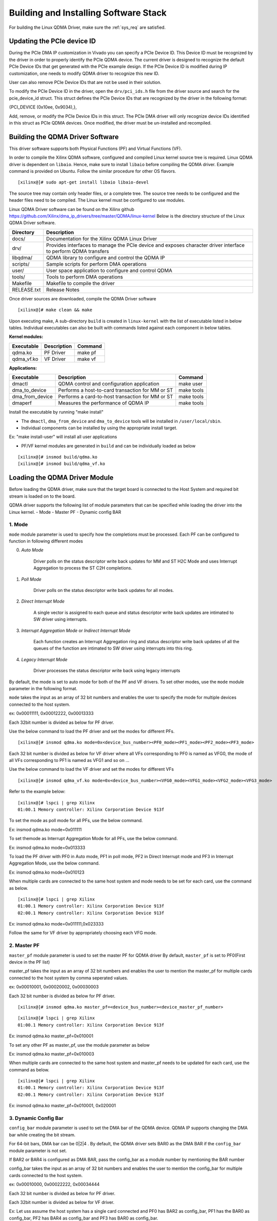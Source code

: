 Building and Installing Software Stack
======================================

For building the Linux QDMA Driver, make sure the :ref:`sys_req` are satisfied.

Updating the PCIe device ID
---------------------------

During the PCIe DMA IP customization in Vivado you can specify a PCIe Device ID. 
This Device ID must be recognized by the driver in order to properly identify the PCIe QDMA device. 
The current driver is designed to recognize the default PCIe Device IDs that get generated with the PCIe example design. 
If the PCIe Device ID is modified during IP customization, one needs to modify QDMA driver to recognize this new ID.

User can also remove PCIe Device IDs that are not be used in their solution.

To modify the PCIe Device ID in the driver, open the ``drv/pci_ids.h`` file from the driver source and search for the pcie_device_id struct. 
This struct defines the PCIe Device IDs that are recognized by the driver in the following format: 

{PCI_DEVICE (0x10ee, 0x9034),}, 

Add, remove, or modify the PCIe Device IDs in this struct.
The PCIe DMA driver will only recognize device IDs identified in this struct as PCIe QDMA devices. 
Once modified, the driver must be un-installed and recompiled.

Building the QDMA Driver Software
---------------------------------

This driver software supports both Physical Functions (PF) and Virtual Functions (VF).

In order to compile the Xilinx QDMA software, configured and compiled Linux kernel source tree is required. 
Linux QDMA driver is dependent on ``libaio``. Hence, make sure to install ``libaio`` before compiling the QDMA driver.
Example command is provided on Ubuntu. Follow the similar procedure for other OS flavors.

::

	[xilinx@]# sudo apt-get install libaio libaio-devel
	

The source tree may contain only header files, or a complete tree. The source tree needs to be configured and the header files need to be compiled.
The Linux kernel must be configured to use modules.

Linux QDMA Driver software can be found on the Xilinx github https://github.com/Xilinx/dma_ip_drivers/tree/master/QDMA/linux-kernel
Below is the directory structure of the Linux QDMA Driver software.

+--------------------------+-------------------------------------------------------------+
| **Directory**            | **Description**                                             |
+==========================+=============================================================+
| docs/        		   | Documentation for the Xilinx QDMA Linux Driver              |
+--------------------------+-------------------------------------------------------------+
| drv/                     | Provides interfaces to manage the PCIe device and           |
|                          | exposes character driver interface to perform QDMA transfers|
+--------------------------+-------------------------------------------------------------+
| libqdma/                 | QDMA library to configure and control the QDMA IP           |
+--------------------------+-------------------------------------------------------------+
| scripts/                 | Sample scripts for perform DMA operations                   |
+--------------------------+-------------------------------------------------------------+
| user/                    | User space application to configure and control QDMA        |
+--------------------------+-------------------------------------------------------------+
| tools/                   | Tools to perform DMA operations                             |
+--------------------------+-------------------------------------------------------------+
| Makefile                 | Makefile to compile the driver                              |
+--------------------------+-------------------------------------------------------------+
| RELEASE.txt              | Release Notes                                               |
+--------------------------+-------------------------------------------------------------+


Once driver sources are downloaded, compile the QDMA Driver software

::

	[xilinx@]# make clean && make

Upon executing make, A sub-directory ``build`` is created in ``linux-kernel`` with the list of executable listed in below tables.
Individual executables can also be built with commands listed against each component in below tables.

**Kernel modules:**

+-------------------+--------------------+---------------+
| Executable        | Description        | Command       |
+===================+====================+===============+
| qdma.ko           | PF Driver          | make pf       |
+-------------------+--------------------+---------------+
| qdma_vf.ko        | VF Driver          | make vf       |
+-------------------+--------------------+---------------+


**Applications:**

+-------------------+--------------------------------------------------+--------------+
| Executable        | Description                                      | Command      |
+===================+==================================================+==============+
| dmactl            | QDMA control and configuration application       | make user    |
+-------------------+--------------------------------------------------+--------------+
| dma_to_device     | Performs a host-to-card transaction for MM or ST | make tools   |
+-------------------+--------------------------------------------------+--------------+
| dma_from_device   | Performs a card-to-host transaction for MM or ST | make tools   |
+-------------------+--------------------------------------------------+--------------+
| dmaperf           | Measures the performance of QDMA IP              | make tools   |
+-------------------+--------------------------------------------------+--------------+


Install the executable by running "make install"

-   The ``dmactl``, ``dma_from_device`` and ``dma_to_device`` tools will be installed in ``/user/local/sbin``.  

-   Individual components can be installed by using the appropriate install target. 

Ex: "make install-user" will install all user applications

-   PF/VF kernel modules are generated in ``build`` and can be individually loaded as below

::

	[xilinx@]# insmod build/qdma.ko 
	[xilinx@]# insmod build/qdma_vf.ko

Loading the QDMA Driver Module
------------------------------	

Before loading the QDMA driver, make sure that the target board is connected to the Host System and required bit stream is loaded on to the board.

QDMA driver supports the following list of module parameters that can be specified while loading the driver into the Linux kernel.
- Mode
- Master PF
- Dynamic config BAR


1. **Mode**
~~~~~~~~~~~

``mode`` module parameter is used to specify how the completions must be processed.
Each PF can be configured to function in following different modes

0. *Auto Mode*

    Driver polls on the status descriptor write back updates for MM and ST H2C Mode and uses Interrupt Aggregation to process the ST C2H completions.

1. *Poll Mode*

    Driver polls on the status descriptor write back updates for all modes.
	
2. *Direct Interrupt Mode*

    A single vector is assigned to each queue and status descriptor write back updates are intimated to SW driver using interrupts.
	
3. *Interrupt Aggregation Mode* or *Indirect Interrupt Mode*

    Each function creates an Interrupt Aggregation ring and status descriptor write back updates of all the queues of the function are intimated to SW driver using interrupts into this ring.

4. *Legacy Interrupt Mode*

    Driver processes the status descriptor write back using legacy interrupts

By default, the mode is set to auto mode for both of the PF and VF drivers. To set other modes, use the ``mode`` module parameter in the following format.

``mode`` takes the input as an array of 32 bit numbers and enables the user to specify the mode for multiple devices connected to the host system.

ex: 0x00011111, 0x00012222, 0x00013333

Each 32bit number is divided as below for PF driver.

.. image:: /images/pf_modes.PNG
   :align: center


Use the below command to load the PF driver and set the modes for different PFs.

::

	[xilinx@]# insmod qdma.ko mode=0x<device_bus_number><PF0_mode><PF1_mode><PF2_mode><PF3_mode>


Each 32 bit number is divided as below for VF driver where all VFs corresponding to PF0 is named as VFG0, the mode of all VFs corresponding to PF1 is named as VFG1 and so on ...

.. image:: /images/vf_modes.PNG
   :align: center

Use the below command to load the VF driver and set the modes for different VFs

::

	
	[xilinx@]# insmod qdma_vf.ko mode=0x<device_bus_number><VFG0_mode><VFG1_mode><VFG2_mode><VFG3_mode>


Refer to the example below:

::

	[xilinx@]# lspci | grep Xilinx
	01:00.1 Memory controller: Xilinx Corporation Device 913f


To set the mode as poll mode for all PFs, use the below command.

Ex: insmod qdma.ko mode=0x011111

To set themode as Interrupt Aggregation Mode for all PFs, use the below command.

Ex: insmod qdma.ko mode=0x013333


To load the PF driver with PF0 in Auto mode, PF1 in poll mode, PF2 in Direct Interrupt mode and PF3 in Interrupt Aggregation Mode, use the below command.

Ex: insmod qdma.ko mode=0x010123

When multiple cards are connected to the same host system and mode needs to be set for each card, use the command as below.

::

	[xilinx@]# lspci | grep Xilinx
	01:00.1 Memory controller: Xilinx Corporation Device 913f
	02:00.1 Memory controller: Xilinx Corporation Device 913f


Ex: insmod qdma.ko mode=0x011111,0x023333

Follow the same for VF driver by appropriately choosing each VFG mode. 

2. **Master PF**
~~~~~~~~~~~~~~~~

``master_pf`` module parameter is used to set the master PF for QDMA driver
By default, ``master_pf`` is set to PF0(First device in the PF list)


master_pf takes the input as an array of 32 bit numbers and enables the user to mention the master_pf for multiple cards connected to the host system by comma seperated values.

ex: 0x00010001, 0x00020002, 0x00030003

Each 32 bit number is divided as below for PF driver.

.. image:: /images/master_pf.PNG
   :align: center

::


	[xilinx@]# insmod qdma.ko master_pf=<device_bus_number><device_master_pf_number>

::

	[xilinx@]# lspci | grep Xilinx
	01:00.1 Memory controller: Xilinx Corporation Device 913f


Ex: insmod qdma.ko master_pf=0x010001

To set any other PF as master_pf, use the module parameter as below

Ex: insmod qdma.ko master_pf=0x010003

When multiple cards are connected to the same host system and master_pf needs to be updated for each card, use the command as below.

::

	[xilinx@]# lspci | grep Xilinx
	01:00.1 Memory controller: Xilinx Corporation Device 913f
	02:00.1 Memory controller: Xilinx Corporation Device 913f


Ex: insmod qdma.ko master_pf=0x010001, 0x020001

3. **Dynamic Config Bar**
~~~~~~~~~~~~~~~~~~~~~~~~~

``config_bar`` module parameter is used to set the DMA bar of the QDMA device. 
QDMA IP supports changing the DMA bar while creating the bit stream.

For 64-bit bars, DMA bar can be 0|2|4 .
By default, the QDMA driver sets BAR0 as the DMA BAR if the ``config_bar`` module parameter is not set. 

If BAR2 or BAR4 is configured as DMA BAR, pass the config_bar as a module number by mentioning the BAR number

config_bar takes the input as an array of 32 bit numbers and enables the user to mention the config_bar for multiple cards connected to the host system.

ex: 0x00010000, 0x00022222, 0x00034444

Each 32 bit number is divided as below for PF driver.

.. image:: /images/pf_configbar.PNG
   :align: center

Each 32bit number is divided as below for VF driver.

.. image:: /images/vf_configbar.PNG
   :align: center
   
Ex: Let uss assume the host system has a single card connected and PF0 has BAR2 as config_bar, PF1 has the BAR0 as config_bar, PF2 has BAR4 as config_bar and PF3 has BAR0 as config_bar.

::

	[xilinx@]# lspci | grep Xilinx
	01:00.1 Memory controller: Xilinx Corporation Device 913f


::


	[xilinx@]# insmod qdma.ko config_bar=0x00012040


When multiple cards are connected to the same host system and config_bar needs to be updated for each device, use the command as below.

::

	[xilinx@]# lspci | grep Xilinx
	01:00.1 Memory controller: Xilinx Corporation Device 913f
	02:00.1 Memory controller: Xilinx Corporation Device 913f


Ex: Let us assume the host system has two cards connected 

- device#1 : PF0 has BAR2 as config_bar, PF1 has BAR0 as config_bar, PF2 has BAR4 as config_bar and PF3 has BAR0 as config_bar

- device#2 : PF0 has BAR4 as config_bar, PF1 has BAR2 as config_bar, PF2 has BAR0 as config_bar and PF3 has BAR2 as config_bar

Ex: insmod qdma.ko config_bar=0x00012040,0x00024202

